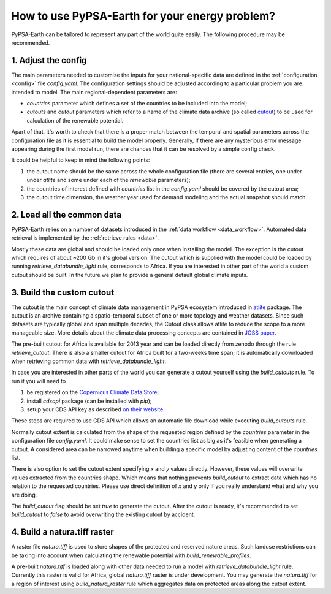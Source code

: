 ..
  SPDX-FileCopyrightText: 2021 The PyPSA meets Earth authors

  SPDX-License-Identifier: CC-BY-4.0

.. _how_to_fit:

##########################################
How to use PyPSA-Earth for your energy problem?
##########################################

PyPSA-Earth can be tailored to represent any part of the world quite easily. The following procedure may be recommended.

1. Adjust the config
=========================================

The main parameters needed to customize the inputs for your national-specific data are defined in the :ref:`configuration <config>` file `config.yaml`. The configuration settings should be adjusted according to a particular problem you are intended to model. The main regional-dependent parameters are:

* `countries` parameter which defines a set of the countries to be included into the model;

* `cutouts` and `cutout` parameters which refer to a name of the climate data archive (so called `cutout <https://atlite.readthedocs.io/en/latest/ref_api.html#cutout>`_) to be used for calculation of the renewable potential.

Apart of that, it's worth to check that there is a proper match between the temporal and spatial parameters across the configuration file as it is essential to build the model properly. Generally, if there are any mysterious error message appearing during the first model run, there are chances that it can be resolved by a simple config check.

It could be helpful to keep in mind the following points:

1. the cutout name should be the same across the whole configuration file (there are several entries, one under under `atlite` and some under each of the `renewable` parameters);

2. the countries of interest defined with `countries` list in the `config.yaml` should be covered by the cutout area;

3. the cutout time dimension, the weather year used for demand modeling and the actual snapshot should match.

2. Load all the common data
=========================================

PyPSA-Earth relies on a number of datasets introduced in the :ref:`data workflow <data_workflow>`. Automated data retrieval is implemented by the :ref:`retrieve rules <data>`.

Mostly these data are global and should be loaded only once when installing the model. The exception is the cutout which requires of about ~200 Gb in it's global version. The cutout which is supplied with the model could be loaded by running `retrieve_databundle_light` rule, corresponds to Africa. If you are interested in other part of the world a custom cutout should be built. In the future we plan to provide a general default global climate inputs.

3. Build the custom cutout
=========================================

The cutout is the main concept of climate data management in PyPSA ecosystem introduced in `atlite <https://atlite.readthedocs.io/en/latest/>`_ package. The cutout is an archive containing a spatio-temporal subset of one or more topology and weather datasets. Since such datasets are typically global and span multiple decades, the Cutout class allows atlite to reduce the scope to a more manageable size. More details about the climate data processing concepts are contained in `JOSS paper <https://joss.theoj.org/papers/10.21105/joss.03294>`_.

The pre-built cutout for Africa is available for 2013 year and can be loaded directly from zenodo through the rule `retrieve_cutout`. There is also a smaller cutout for Africa built for a two-weeks time span; it is automatically downloaded when retrieving common data with `retrieve_databundle_light`.

In case you are interested in other parts of the world you can generate a cutout yourself using the `build_cutouts` rule. To run it you will need to 

1. be registered on  the `Copernicus Climate Data Store <https://cds.climate.copernicus.eu>`_;

2. install `cdsapi` package  (can be installed with `pip`);

3. setup your CDS API key as described `on their website <https://cds.climate.copernicus.eu/api-how-to>`_.

These steps are required to use CDS API which allows an automatic file download while executing `build_cutouts` rule.

Normally cutout extent is calculated from the shape of the requested region defined by the `countries` parameter in the configuration file `config.yaml`. It could make sense to set the countries list as big as it's feasible when generating a cutout. A considered area can be narrowed anytime when building a specific model by adjusting content of the `countries` list.

There is also option to set the cutout extent specifying `x` and `y` values directly. However, these values will overwrite values extracted from the countries shape. Which means that nothing prevents `build_cutout` to extract data which has no relation to the requested countries. Please use direct definition of `x` and `y` only if you really understand what and why you are doing.

The `build_cutout` flag should be set `true` to generate the cutout. After the cutout is ready, it's recommended to set `build_cutout` to `false` to avoid overwriting the existing cutout by accident.

4. Build a natura.tiff raster
=========================================

A raster file `natura.tiff` is used to store shapes of the protected and reserved nature areas. Such landuse restrictions can be taking into account when calculating the renewable potential with `build_renewable_profiles`.

A pre-built `natura.tiff` is loaded along with other data needed to run a model with `retrieve_databundle_light` rule. Currently this raster is valid for Africa, global `natura.tiff` raster is under development. You may generate the `natura.tiff` for a region of interest using `build_natura_raster` rule which aggregates data on protected areas along the cutout extent.
